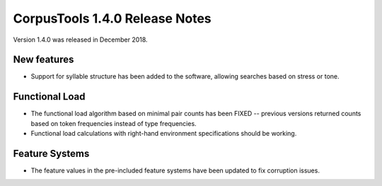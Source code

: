 CorpusTools 1.4.0 Release Notes
*******************************

Version 1.4.0 was released in December 2018. 

New features
============

* Support for syllable structure has been added to the software, allowing searches based on stress or tone.


Functional Load
===============

* The functional load algorithm based on minimal pair counts has been FIXED -- previous versions returned counts based on token frequencies instead of type frequencies.
* Functional load calculations with right-hand environment specifications should be working.


Feature Systems
===============

* The feature values in the pre-included feature systems have been updated to fix corruption issues.

